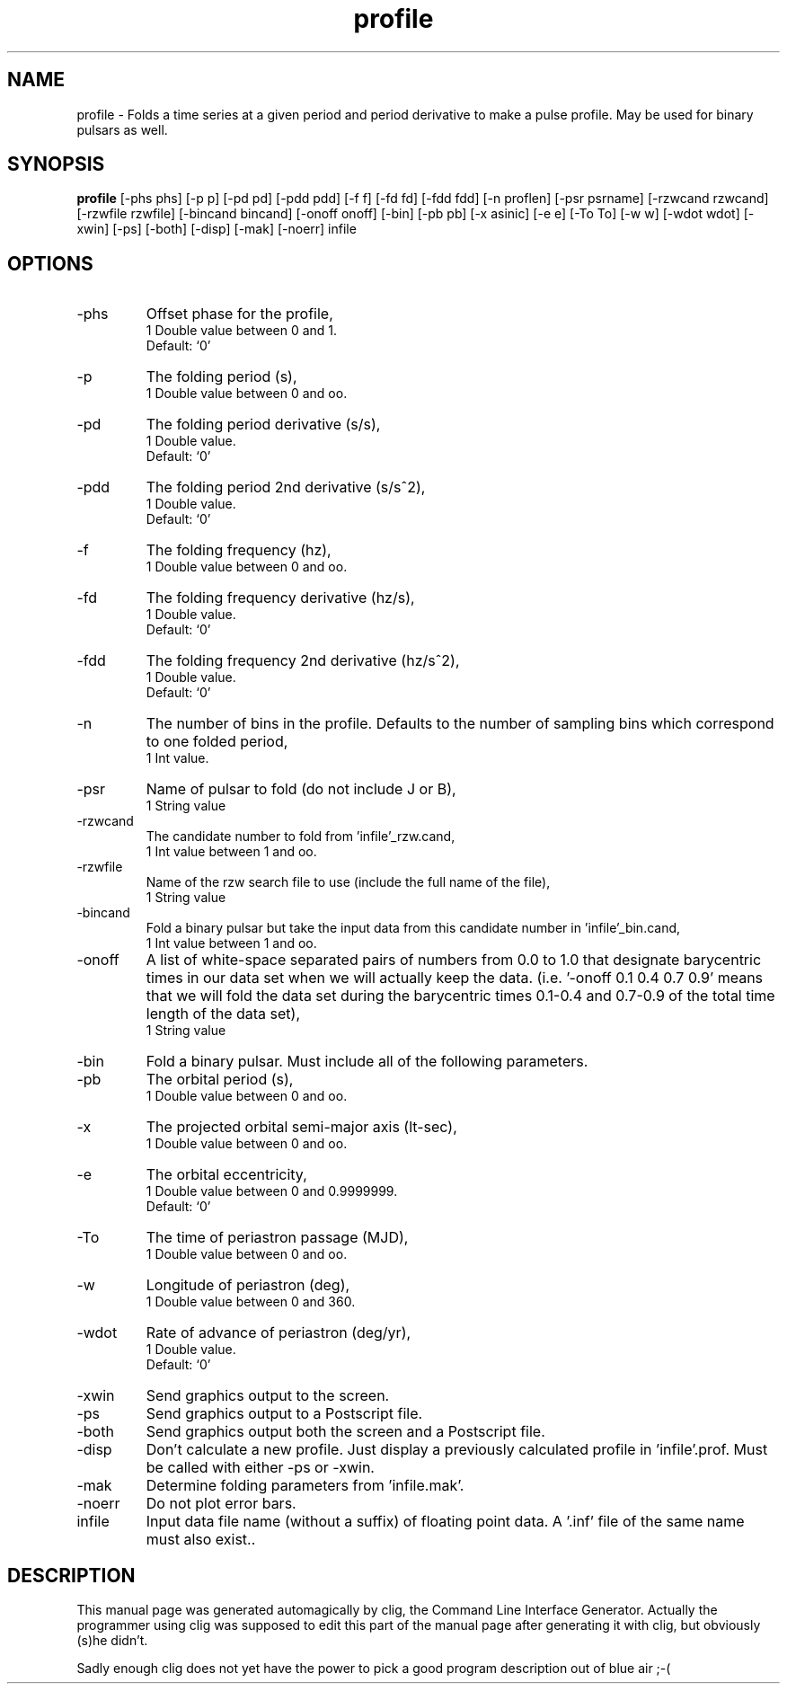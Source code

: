 .\" clig manual page template
.\" (C) 1995 Harald Kirsch (kir@iitb.fhg.de)
.\"
.\" This file was generated by
.\" clig -- command line interface generator
.\"
.\"
.\" Clig will always edit the lines between pairs of `cligPart ...',
.\" but will not complain, if a pair is missing. So, if you want to
.\" make up a certain part of the manual page by hand rather than have
.\" it edited by clig, remove the respective pair of cligPart-lines.
.\"
.\" cligPart TITLE
.TH "profile" 1 "13Jan00" "Clig-manuals" "Programmer's Manual"
.\" cligPart TITLE end

.\" cligPart NAME
.SH NAME
profile \- Folds a time series at a given period and period derivative to make a pulse profile.  May be used for binary pulsars as well.
.\" cligPart NAME end

.\" cligPart SYNOPSIS
.SH SYNOPSIS
.B profile
[-phs phs]
[-p p]
[-pd pd]
[-pdd pdd]
[-f f]
[-fd fd]
[-fdd fdd]
[-n proflen]
[-psr psrname]
[-rzwcand rzwcand]
[-rzwfile rzwfile]
[-bincand bincand]
[-onoff onoff]
[-bin]
[-pb pb]
[-x asinic]
[-e e]
[-To To]
[-w w]
[-wdot wdot]
[-xwin]
[-ps]
[-both]
[-disp]
[-mak]
[-noerr]
infile
.\" cligPart SYNOPSIS end

.\" cligPart OPTIONS
.SH OPTIONS
.IP -phs
Offset phase for the profile,
.br
1 Double value between 0 and 1.
.br
Default: `0'
.IP -p
The folding period (s),
.br
1 Double value between 0 and oo.
.IP -pd
The folding period derivative (s/s),
.br
1 Double value.
.br
Default: `0'
.IP -pdd
The folding period 2nd derivative (s/s^2),
.br
1 Double value.
.br
Default: `0'
.IP -f
The folding frequency (hz),
.br
1 Double value between 0 and oo.
.IP -fd
The folding frequency derivative (hz/s),
.br
1 Double value.
.br
Default: `0'
.IP -fdd
The folding frequency 2nd derivative (hz/s^2),
.br
1 Double value.
.br
Default: `0'
.IP -n
The number of bins in the profile.  Defaults to the number of sampling bins which correspond to one folded period,
.br
1 Int value.
.IP -psr
Name of pulsar to fold (do not include J or B),
.br
1 String value
.IP -rzwcand
The candidate number to fold from 'infile'_rzw.cand,
.br
1 Int value between 1 and oo.
.IP -rzwfile
Name of the rzw search file to use (include the full name of the file),
.br
1 String value
.IP -bincand
Fold a binary pulsar but take the input data from this candidate number in 'infile'_bin.cand,
.br
1 Int value between 1 and oo.
.IP -onoff
A list of white-space separated pairs of numbers from 0.0 to 1.0 that designate barycentric times in our data set when we will actually keep the data. (i.e. '-onoff 0.1 0.4 0.7 0.9' means that we will fold the data set during the barycentric times 0.1-0.4 and 0.7-0.9 of the total time length of the data set),
.br
1 String value
.IP -bin
Fold a binary pulsar.  Must include all of the following parameters.
.IP -pb
The orbital period (s),
.br
1 Double value between 0 and oo.
.IP -x
The projected orbital semi-major axis (lt-sec),
.br
1 Double value between 0 and oo.
.IP -e
The orbital eccentricity,
.br
1 Double value between 0 and 0.9999999.
.br
Default: `0'
.IP -To
The time of periastron passage (MJD),
.br
1 Double value between 0 and oo.
.IP -w
Longitude of periastron (deg),
.br
1 Double value between 0 and 360.
.IP -wdot
Rate of advance of periastron (deg/yr),
.br
1 Double value.
.br
Default: `0'
.IP -xwin
Send graphics output to the screen.
.IP -ps
Send graphics output to a Postscript file.
.IP -both
Send graphics output both the screen and a Postscript file.
.IP -disp
Don't calculate a new profile.  Just display a previously calculated profile in 'infile'.prof.  Must be called with either -ps or -xwin.
.IP -mak
Determine folding parameters from 'infile.mak'.
.IP -noerr
Do not plot error bars.
.IP infile
Input data file name (without a suffix) of floating point data.  A '.inf' file of the same name must also exist..
.\" cligPart OPTIONS end

.\" cligPart DESCRIPTION
.SH DESCRIPTION
This manual page was generated automagically by clig, the
Command Line Interface Generator. Actually the programmer
using clig was supposed to edit this part of the manual
page after
generating it with clig, but obviously (s)he didn't.

Sadly enough clig does not yet have the power to pick a good
program description out of blue air ;-(
.\" cligPart DESCRIPTION end
